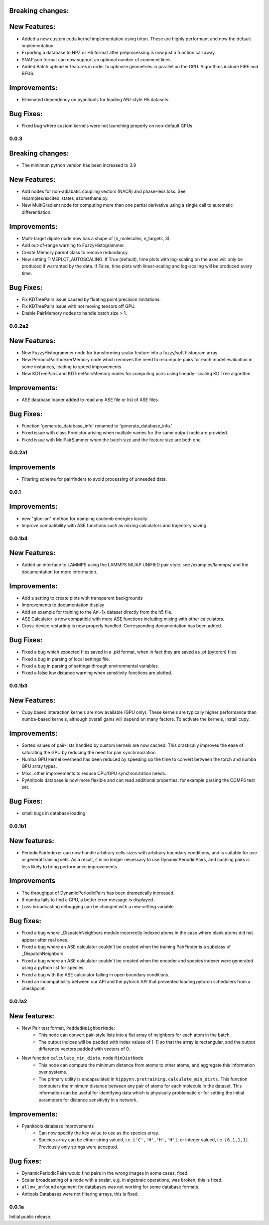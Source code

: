 

Breaking changes:
-----------------

New Features:
-------------

- Added a new custom cuda kernel implementation using triton. These are highly performant and now the default implementation.
- Exporting a database to NPZ or H5 format after preprocessing is now just a function call away.
- SNAPjson format can now support an optional number of comment lines.
- Added Batch optimizer features in order to optimize geometries in parallel on the GPU. Algorithms include FIRE and BFGS.

Improvements:
-------------

- Eliminated dependency on pyanitools for loading ANI-style H5 datasets.

Bug Fixes:
----------

- Fixed bug where custom kernels were not launching properly on non-default GPUs

0.0.3
=======

Breaking changes:
-----------------

- The minimum python version has been increased to 3.9

New Features:
-------------

- Add nodes for non-adiabatic coupling vectors (NACR) and phase-less loss.
  See /examples/excited_states_azomethane.py.

- New MultiGradient node for computing more than one partial derivative
  using a single call to automatic differentiation.

Improvements:
-------------

- Multi-target dipole node now has a shape of (n_molecules, n_targets, 3).

- Add out-of-range warning to FuzzyHistogrammer.

- Create Memory parent class to remove redundancy.

- New setting TIMEPLOT_AUTOSCALING. If True (default), time plots with 
  log-scaling on the axes will only be produced if warranted by the data.
  If False, time plots with linear-scaling and log-scaling will be produced
  every time.

Bug Fixes:
----------

- Fix KDTreePairs issue caused by floating point precision limitations.

- Fix KDTreePairs issue with not moving tensors off GPU.

- Enable PairMemory nodes to handle batch size > 1.


0.0.2a2
=======

New Features:
-------------

- New FuzzyHistogrammer node for transforming scalar feature into a fuzzy/soft 
  histogram array

- New PeriodicPairIndexerMemory node which removes the need to recompute 
  pairs for each model evaluation in some instances, leading to speed improvements

- New KDTreePairs and KDTreePairsMemory nodes for computing pairs using linearly-
  scaling KD Tree algorithm. 

Improvements:
-------------

- ASE database loader added to read any ASE file or list of ASE files.

Bug Fixes:
----------
- Function 'gemerate_database_info' renamed to 'generate_database_info.'

- Fixed issue with class Predictor arising when multiple names for the same output node are provided.

- Fixed issue with MolPairSummer when the batch size and the feature size are both one.

0.0.2a1
=======

Improvements
------------

- Filtering scheme for pairfinders to avoid processing of unneeded data.


0.0.1
=====

Improvements:
-------------

- new "glue-on" method for damping coulomb energies locally

- Improve compatibility with ASE functions such as mixing calculators
  and trajectory saving.

0.0.1b4
=======

New Features:
-------------

- Added an interface to LAMMPS using the LAMMPS MLIAP UNIFIED pair style.
  see /examples/lammps/ and the documentation for more information.

Improvements:
-------------

- Add a setting to create plots with transparent backgrounds

- Improvements to documentation display

- Add an example for training to the Ani-1x dataset directly from
  the h5 file.

- ASE Calculator is now compatible with more ASE functions including
  mixing with other calculators.

- Cross-device restarting is now properly handled. Corresponding documentation
  has been added.

Bug Fixes:
----------

- Fixed a bug which expected files saved in a .pkl format,
  when in fact they are saved as .pt (pytorch) files.

- Fixed a bug in parsing of local settings file.

- Fixed a bug in parsing of settings through environmental variables.

- Fixed a false low distance warning when sensitivity functions are plotted.


0.0.1b3
=======

New Features:
-------------

- Cupy based interaction kernels are now available (GPU only). These
  kernels are typically higher performance than numba-based kernels,
  although overall gains will depend on many factors.
  To activate the kernels, install cupy.

Improvements:
-------------

- Sorted values of pair-lists handled by custom kernels are now cached.
  This drastically improves the ease of saturating the GPU by reducing
  the need for pair synchronization

- Numba GPU kernel overhead has been reduced by speeding up the time
  to convert between the torch and numba GPU array types.

- Misc. other improvements to reduce CPU/GPU synchronization needs.

- PyAnitools database is now more flexible and can read additional properties,
  for example parsing the COMP6 test set.


Bug Fixes:
----------

- small bugs in database loading


0.0.1b1
=======

New features:
-------------

- PeriodicPairIndexer can now handle arbitrary cells sizes with
  arbitrary boundary conditions, and is suitable for use in
  general training sets. As a result, it is no longer necessary to use
  DynamicPeriodicPairs, and caching pairs is less likely
  to bring performance improvements.

Improvements
------------

- The throughput of DynamicPeriodicPairs has been dramatically increased.

- If numba fails to find a GPU, a better error message is displayed.

- Loss broadcasting debugging can be changed with a new setting variable.

Bug fixes:
----------

- Fixed a bug where _DispatchNeighbors module incorrectly indexed atoms
  in the case where blank atoms did not appear after real ones.

- Fixed a bug where an ASE calculator couldn't be created when the
  training PairFinder is a subclass of _DispatchNeighbors

- Fixed a bug where an ASE calculator couldn't be created when the
  encoder and species indexer were generated using a python list
  for species.

- Fixed a bug with the ASE calculator failing in open boundary conditions.

- Fixed an incompatibility between our API and the pytorch API that
  prevented loading pytorch schedulers from a checkpoint.

0.0.1a2
=======

New features:
-------------

- New Pair test format, ``PaddedNeighborNode``:
    - This node can convert pair-style lists into a flat array of neighbors for
      each atom in the batch.
    - The output indices will be padded with index values of [-1] so that the array
      is rectangular, and the output difference vectors padded with vectors of 0.

- New function ``calculate_min_dists``, node ``MinDistNode``
    - This node can compute the minimum distance from atoms to other atoms,
      and aggregate this information over systems.
    - The primary utility is encapsulated in ``hippynn.pretraining.calculate_min_dists``.
      This function computers the minimum distance between any pair of atoms for each
      molecule in the dataset. This information can be useful for identifying
      data which is physically problematic or for setting the initial parameters for
      distance sensitivity in a network.

Improvements:
-------------

- Pyanitools database improvements
    - Can now specify the key value to use as the species array.
    - Species array can be either string valued, i.e. ``['C','H','H','H']``,
      or integer valued, i.e. ``[6,1,1,1]``. Previously only strings were accepted.

Bug fixes:
----------

- DynamicPeriodicPairs would find pairs in the wrong images in some cases, fixed.

- Scalar broadcasting of a node with a scalar, e.g. in algebraic operations, was broken, this is fixed.

- ``allow_unfound`` argument for databases was not working for some database formats.

- Anitools Databases were not filtering arrays, this is fixed.

0.0.1a
======
Initial public release.

